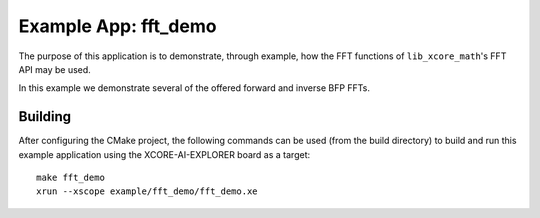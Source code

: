 Example App: fft_demo
=====================

The purpose of this application is to demonstrate, through example, how the FFT functions of
``lib_xcore_math``'s FFT API may be used.

In this example we demonstrate several of the offered forward and inverse BFP FFTs.

Building
********

After configuring the CMake project, the following commands can be used (from the build directory)
to build and run this example application using the XCORE-AI-EXPLORER board as a target:

::

    make fft_demo
    xrun --xscope example/fft_demo/fft_demo.xe
